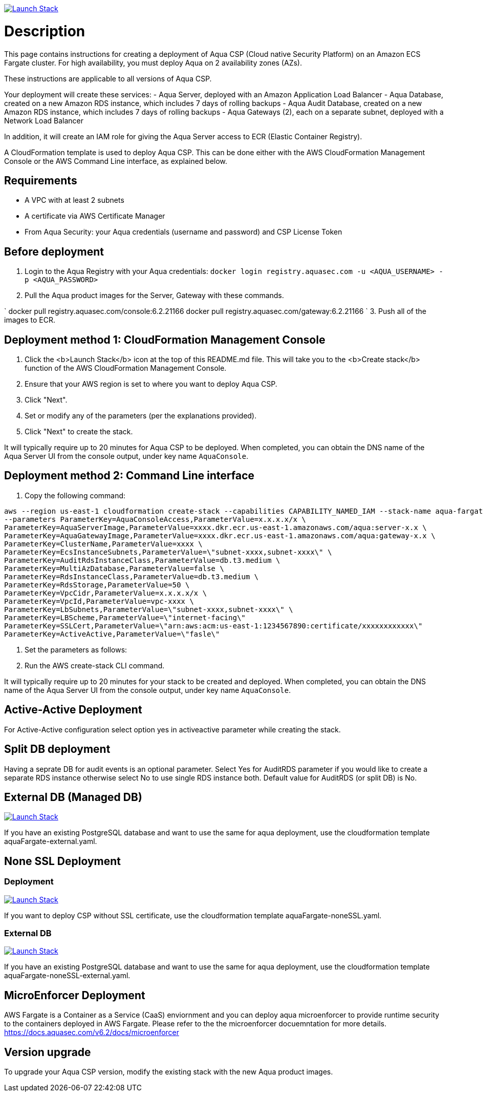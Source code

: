 :version: 6.2
:imageVersion: 6.2.21166

image:https://s3.amazonaws.com/cloudformation-examples/cloudformation-launch-stack.png[Launch Stack,link=https://console.aws.amazon.com/cloudformation/home?#/stacks/new?stackName=aqua-ecs&templateURL=https://s3.amazonaws.com/aqua-security-public/{version}/aquaFargate.yaml]

= Description

This page contains instructions for creating a deployment of Aqua CSP (Cloud native Security Platform) on an Amazon ECS Fargate cluster.
For high availability, you must deploy Aqua on 2 availability zones (AZs).

These instructions are applicable to all versions of Aqua CSP.

Your deployment will create these services:
 - Aqua Server, deployed with an Amazon Application Load Balancer
 - Aqua Database, created on a new Amazon RDS instance, which includes 7 days of rolling backups
 - Aqua Audit Database, created on a new Amazon RDS instance, which includes 7 days of rolling backups
 - Aqua Gateways (2), each on a separate subnet, deployed with a Network Load Balancer 

In addition, it will create an IAM role for giving the Aqua Server access to ECR (Elastic Container Registry).

A CloudFormation template is used to deploy Aqua CSP. This can be done either with the AWS CloudFormation Management Console or the AWS Command Line interface, as explained below.

== Requirements

* A VPC with at least 2 subnets
* A certificate via AWS Certificate Manager
* From Aqua Security: your Aqua credentials (username and password) and CSP License Token

== Before deployment

. Login to the Aqua Registry with your Aqua credentials:
 `docker login registry.aquasec.com -u &lt;AQUA_USERNAME&gt; -p &lt;AQUA_PASSWORD&gt;`
. Pull the Aqua product images for the Server, Gateway with these commands.

`
   docker pull registry.aquasec.com/console:{imageVersion}
   docker pull registry.aquasec.com/gateway:{imageVersion}
`
3. Push all of the images to ECR.

== Deployment method 1: CloudFormation Management Console

. Click the <b>Launch Stack</b> icon at the top of this README.md file. This will take you to the <b>Create stack</b> function of the AWS CloudFormation Management Console.
. Ensure that your AWS region is set to where you want to deploy Aqua CSP.
. Click "Next".
. Set or modify any of the parameters (per the explanations provided).
. Click "Next" to create the stack.

It will typically require up to 20 minutes for Aqua CSP to be deployed.
When completed, you can obtain the DNS name of the Aqua Server UI from the console output, under key name `AquaConsole`.

== Deployment method 2: Command Line interface

. Copy the following command:

[source,options="nowrap",subs="attributes"]
----
aws --region us-east-1 cloudformation create-stack --capabilities CAPABILITY_NAMED_IAM --stack-name aqua-fargate --template-body file://aquaFargate.yaml \
--parameters ParameterKey=AquaConsoleAccess,ParameterValue=x.x.x.x/x \
ParameterKey=AquaServerImage,ParameterValue=xxxx.dkr.ecr.us-east-1.amazonaws.com/aqua:server-x.x \
ParameterKey=AquaGatewayImage,ParameterValue=xxxx.dkr.ecr.us-east-1.amazonaws.com/aqua:gateway-x.x \
ParameterKey=ClusterName,ParameterValue=xxxx \
ParameterKey=EcsInstanceSubnets,ParameterValue=\"subnet-xxxx,subnet-xxxx\" \
ParameterKey=AuditRdsInstanceClass,ParameterValue=db.t3.medium \
ParameterKey=MultiAzDatabase,ParameterValue=false \
ParameterKey=RdsInstanceClass,ParameterValue=db.t3.medium \
ParameterKey=RdsStorage,ParameterValue=50 \
ParameterKey=VpcCidr,ParameterValue=x.x.x.x/x \
ParameterKey=VpcId,ParameterValue=vpc-xxxx \
ParameterKey=LbSubnets,ParameterValue=\"subnet-xxxx,subnet-xxxx\" \
ParameterKey=LBScheme,ParameterValue=\"internet-facing\"
ParameterKey=SSLCert,ParameterValue=\"arn:aws:acm:us-east-1:1234567890:certificate/xxxxxxxxxxxx\"
ParameterKey=ActiveActive,ParameterValue=\"fasle\"
----

. Set the parameters as follows:

. Run the AWS create-stack CLI command.

It will typically require up to 20 minutes for your stack to be created and deployed.
When completed, you can obtain the DNS name of the Aqua Server UI from the console output, under key name `AquaConsole`.

== Active-Active Deployment

For Active-Active configuration select option yes in activeactive parameter while creating the stack.

== Split DB deployment

Having a seprate DB for audit events is an optional parameter. Select Yes for AuditRDS parameter if you would like to create a separate RDS instance otherwise select No to use single RDS instance both. Default value for AuditRDS (or split DB) is No.

== External DB (Managed DB)

image:https://s3.amazonaws.com/cloudformation-examples/cloudformation-launch-stack.png[Launch Stack,link=https://console.aws.amazon.com/cloudformation/home?#/stacks/new?stackName=aqua-ecs&templateURL=https://s3.amazonaws.com/aqua-security-public/{version}/aquaFargate-external.yaml]

If you have an existing PostgreSQL database and want to use the same for aqua deployment, use the cloudformation template aquaFargate-external.yaml.

== None SSL Deployment
=== Deployment

image:https://s3.amazonaws.com/cloudformation-examples/cloudformation-launch-stack.png[Launch Stack,link=https://console.aws.amazon.com/cloudformation/home?#/stacks/new?stackName=aqua-ecs&templateURL=https://s3.amazonaws.com/aqua-security-public/{version}/aquaFargate-noneSSL.yaml]

If you want to deploy CSP without SSL certificate, use the cloudformation template aquaFargate-noneSSL.yaml.

=== External DB

image:https://s3.amazonaws.com/cloudformation-examples/cloudformation-launch-stack.png[Launch Stack,link=https://console.aws.amazon.com/cloudformation/home?#/stacks/new?stackName=aqua-ecs&templateURL=https://s3.amazonaws.com/aqua-security-public/{version}/aquaFargate-noneSSL-external.yaml]

If you have an existing PostgreSQL database and want to use the same for aqua deployment, use the cloudformation template aquaFargate-noneSSL-external.yaml.

== MicroEnforcer Deployment

AWS Fargate is a Container as a Service (CaaS) enviornment and you can deploy aqua microenforcer to provide runtime security to the containers deployed in AWS Fargate. Please refer to the the microenforcer docuemntation for more details.
https://docs.aquasec.com/v{version}/docs/microenforcer

== Version upgrade

To upgrade your Aqua CSP version, modify the existing stack with the new Aqua product images.